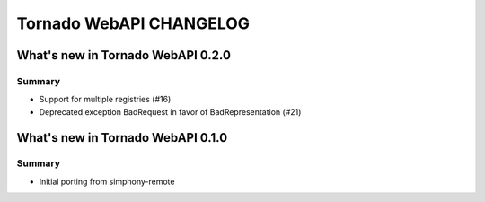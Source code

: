 Tornado WebAPI CHANGELOG
========================


What's new in Tornado WebAPI 0.2.0
----------------------------------

Summary
~~~~~~~

- Support for multiple registries (#16)
- Deprecated exception BadRequest in favor of BadRepresentation (#21)

What's new in Tornado WebAPI 0.1.0
----------------------------------

Summary
~~~~~~~

- Initial porting from simphony-remote 

